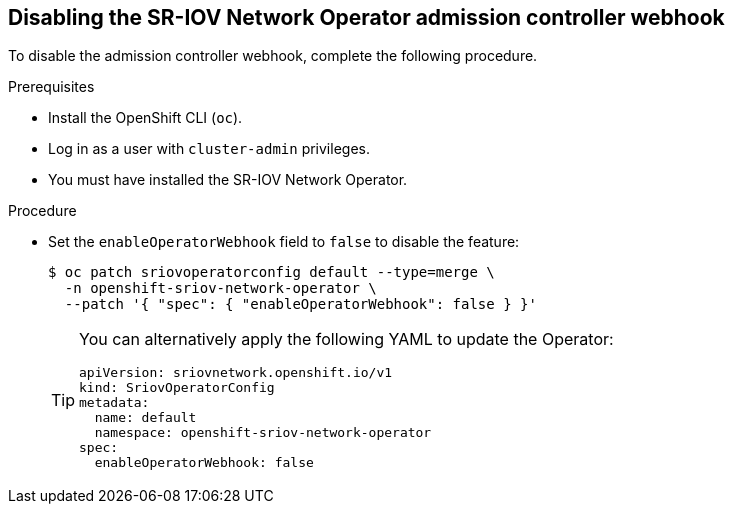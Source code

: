 // Module included in the following assemblies:
//
// * networking/hardware_networks/configuring-unsupported-nic-sriov-operator.adoc

:_content-type: PROCEDURE
[id="disable-sr-iov-operator-admission-control-webhook_{context}"]
== Disabling the SR-IOV Network Operator admission controller webhook

To disable the admission controller webhook, complete the following procedure.

.Prerequisites

* Install the OpenShift CLI (`oc`).
* Log in as a user with `cluster-admin` privileges.
* You must have installed the SR-IOV Network Operator.

.Procedure

- Set the `enableOperatorWebhook` field to `false` to disable the feature:
+
[source,terminal]
----
$ oc patch sriovoperatorconfig default --type=merge \
  -n openshift-sriov-network-operator \
  --patch '{ "spec": { "enableOperatorWebhook": false } }'
----
+
[TIP]
====
You can alternatively apply the following YAML to update the Operator:

[source,yaml]
----
apiVersion: sriovnetwork.openshift.io/v1
kind: SriovOperatorConfig
metadata:
  name: default
  namespace: openshift-sriov-network-operator
spec:
  enableOperatorWebhook: false
----
====
